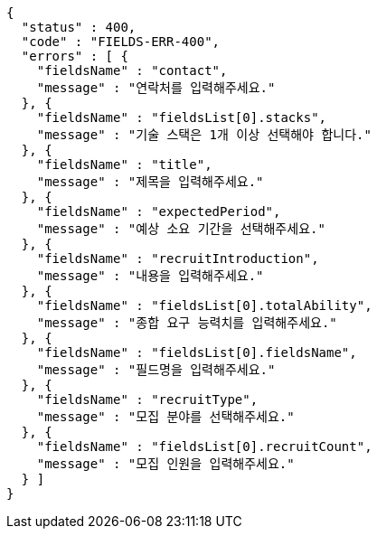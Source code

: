 [source,options="nowrap"]
----
{
  "status" : 400,
  "code" : "FIELDS-ERR-400",
  "errors" : [ {
    "fieldsName" : "contact",
    "message" : "연락처를 입력해주세요."
  }, {
    "fieldsName" : "fieldsList[0].stacks",
    "message" : "기술 스택은 1개 이상 선택해야 합니다."
  }, {
    "fieldsName" : "title",
    "message" : "제목을 입력해주세요."
  }, {
    "fieldsName" : "expectedPeriod",
    "message" : "예상 소요 기간을 선택해주세요."
  }, {
    "fieldsName" : "recruitIntroduction",
    "message" : "내용을 입력해주세요."
  }, {
    "fieldsName" : "fieldsList[0].totalAbility",
    "message" : "종합 요구 능력치를 입력해주세요."
  }, {
    "fieldsName" : "fieldsList[0].fieldsName",
    "message" : "필드명을 입력해주세요."
  }, {
    "fieldsName" : "recruitType",
    "message" : "모집 분야를 선택해주세요."
  }, {
    "fieldsName" : "fieldsList[0].recruitCount",
    "message" : "모집 인원을 입력해주세요."
  } ]
}
----